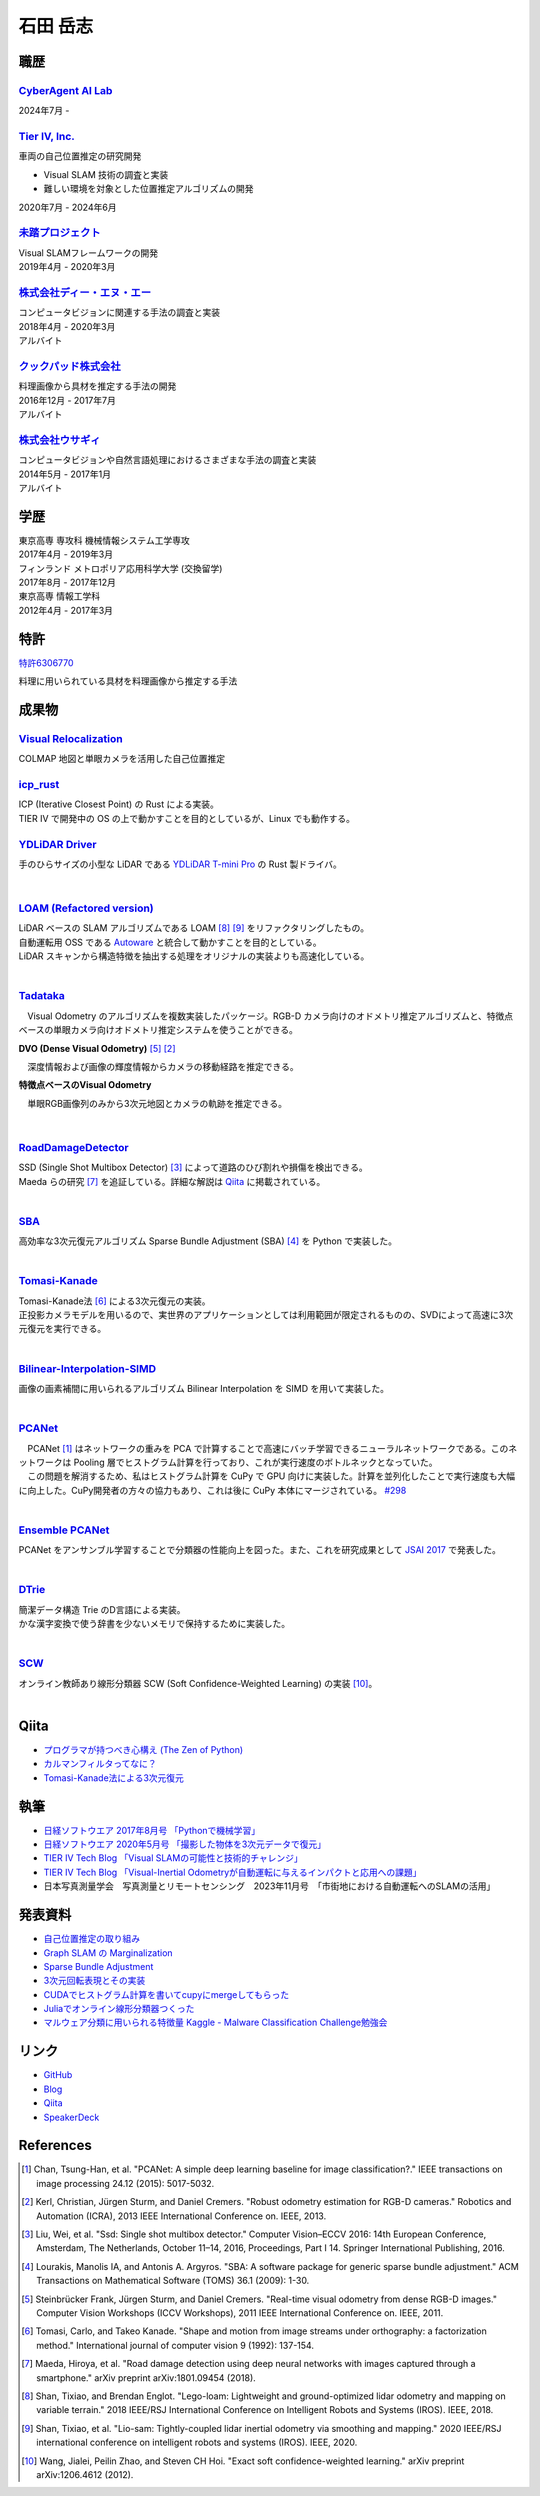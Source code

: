 =========
石田 岳志
=========

職歴
====

`CyberAgent AI Lab <https://research.cyberagent.ai/>`__
-------------------------------------------------------

2024年7月 -

`Tier IV, Inc. <https://tier4.jp/>`__
--------------------------------------

車両の自己位置推定の研究開発

* Visual SLAM 技術の調査と実装
* 難しい環境を対象とした位置推定アルゴリズムの開発

2020年7月 - 2024年6月


`未踏プロジェクト <https://www.ipa.go.jp/jinzai/mitou/2019/gaiyou_s-2.html>`__
------------------------------------------------------------------------------

| Visual SLAMフレームワークの開発
| 2019年4月 - 2020年3月


`株式会社ディー・エヌ・エー <https://dena.com/>`__
--------------------------------------------------

| コンピュータビジョンに関連する手法の調査と実装
| 2018年4月 - 2020年3月
| アルバイト


`クックパッド株式会社 <https://info.cookpad.com>`__
---------------------------------------------------

| 料理画像から具材を推定する手法の開発
| 2016年12月 - 2017年7月
| アルバイト


`株式会社ウサギィ <http://usagee.co.jp/>`__
-------------------------------------------

| コンピュータビジョンや自然言語処理におけるさまざまな手法の調査と実装
| 2014年5月 - 2017年1月
| アルバイト

学歴
====

| 東京高専 専攻科 機械情報システム工学専攻
| 2017年4月 - 2019年3月

| フィンランド メトロポリア応用科学大学 (交換留学)
| 2017年8月 - 2017年12月

| 東京高専 情報工学科
| 2012年4月 - 2017年3月


特許
====

`特許6306770 <https://www.j-platpat.inpit.go.jp/web/PU/JPB_6306770/062D067C8381CD29700292EC1ED536D9>`__

料理に用いられている具材を料理画像から推定する手法

成果物
======

`Visual Relocalization  <https://github.com/CyberAgentAILab/visual-relocalization-colmap>`__
--------------------------------------------------------------------------------------------

COLMAP 地図と単眼カメラを活用した自己位置推定

.. image:: images/demo-relocalization.gif
    :width: 800



`icp_rust <https://github.com/tier4/icp_rust>`__
------------------------------------------------

| ICP (Iterative Closest Point) の Rust による実装。
| TIER IV で開発中の OS の上で動かすことを目的としているが、Linux でも動作する。

.. image:: images/icp.gif
    :width: 800

`YDLiDAR Driver <https://github.com/tier4/lidar_feature_extraction>`__
----------------------------------------------------------------------

手のひらサイズの小型な LiDAR である `YDLiDAR T-mini Pro <https://www.ydlidar.com/products/view/22.html>`__ の Rust 製ドライバ。

.. image:: https://raw.githubusercontent.com/tier4/ydlidar_driver/main/images/plot_scan.gif

|

`LOAM (Refactored version) <https://github.com/tier4/lidar_feature_extraction>`__
---------------------------------------------------------------------------------

| LiDAR ベースの SLAM アルゴリズムである LOAM [#Shan_et_al_2018]_ [#Shan_et_al_2020]_ をリファクタリングしたもの。
| 自動運転用 OSS である `Autoware <https://github.com/autowarefoundation/autoware>`__ と統合して動かすことを目的としている。
| LiDAR スキャンから構造特徴を抽出する処理をオリジナルの実装よりも高速化している。
|

`Tadataka <https://github.com/IshitaTakeshi/Tadataka>`__
--------------------------------------------------------

| 　Visual Odometry のアルゴリズムを複数実装したパッケージ。RGB-D カメラ向けのオドメトリ推定アルゴリズムと、特徴点ベースの単眼カメラ向けオドメトリ推定システムを使うことができる。

**DVO (Dense Visual Odometry)** [#Steinbrucker_et_al_2011]_ [#Kerl_et_al_2013]_

.. raw:: html

    <iframe width="560" height="315" src="https://www.youtube.com/embed/oDgBgdHUwOM" frameborder="0" allow="accelerometer; autoplay; encrypted-media; gyroscope; picture-in-picture" allowfullscreen></iframe>

　深度情報および画像の輝度情報からカメラの移動経路を推定できる。

**特徴点ベースのVisual Odometry**

.. raw:: html

    <iframe width="560" height="315" src="https://www.youtube.com/embed/h4KrMJQDoX4" frameborder="0" allow="accelerometer; autoplay; encrypted-media; gyroscope; picture-in-picture" allowfullscreen></iframe>

　単眼RGB画像列のみから3次元地図とカメラの軌跡を推定できる。

|

`RoadDamageDetector <https://github.com/IshitaTakeshi/RoadDamageDetector>`__
-------------------------------------------------------------------------------

.. image:: images/road-damage-1.png
    :width: 800

| SSD (Single Shot Multibox Detector) [#Liu_et_al_2016]_ によって道路のひび割れや損傷を検出できる。
| Maeda らの研究 [#Maeda_et_al_2018]_ を追証している。詳細な解説は `Qiita <https://qiita.com/IshitaTakeshi/items/915de731d8081e711ae5>`__ に掲載されている。
|

`SBA <https://github.com/IshitaTakeshi/SBA>`__
-----------------------------------------------

| 高効率な3次元復元アルゴリズム Sparse Bundle Adjustment (SBA) [#Lourakis_et_al_2009]_ を Python で実装した。
|

`Tomasi-Kanade <https://github.com/IshitaTakeshi/Tomasi-Kanade>`__
------------------------------------------------------------------

.. image:: images/tomasi-kanade-output-2.png
    :width: 800

| Tomasi-Kanade法 [#Tomasi_et_al_1992]_ による3次元復元の実装。
| 正投影カメラモデルを用いるので、実世界のアプリケーションとしては利用範囲が限定されるものの、SVDによって高速に3次元復元を実行できる。
|

`Bilinear-Interpolation-SIMD <https://github.com/IshitaTakeshi/Bilinear-Interpolation-SIMD>`__
----------------------------------------------------------------------------------------------

| 画像の画素補間に用いられるアルゴリズム Bilinear Interpolation を SIMD を用いて実装した。
|

`PCANet <https://github.com/IshitaTakeshi/PCANet>`__
-------------------------------------------------------

.. image:: images/pcanet.png
    :width: 800

| 　PCANet [#Chan_et_al_2015]_ はネットワークの重みを PCA で計算することで高速にバッチ学習できるニューラルネットワークである。このネットワークは Pooling 層でヒストグラム計算を行っており、これが実行速度のボトルネックとなっていた。
| 　この問題を解消するため、私はヒストグラム計算を CuPy で GPU 向けに実装した。計算を並列化したことで実行速度も大幅に向上した。CuPy開発者の方々の協力もあり、これは後に CuPy 本体にマージされている。 `#298 <https://github.com/cupy/cupy/pull/298>`__
|

`Ensemble PCANet <https://github.com/IshitaTakeshi/PCANet/tree/ensemble>`__
---------------------------------------------------------------------------

| PCANet をアンサンブル学習することで分類器の性能向上を図った。また、これを研究成果として `JSAI 2017 <https://www.ai-gakkai.or.jp/jsai2017/webprogram/2017/paper-504.html>`__ で発表した。
|

`DTrie <https://github.com/IshitaTakeshi/dtrie>`__
--------------------------------------------------
| 簡潔データ構造 Trie のD言語による実装。
| かな漢字変換で使う辞書を少ないメモリで保持するために実装した。
|

`SCW <https://github.com/IshitaTakeshi/SCW>`__
-------------------------------------------------
| オンライン教師あり線形分類器 SCW (Soft Confidence-Weighted Learning) の実装 [#Wang_et_al_2012]_。
|

Qiita
=====

- `プログラマが持つべき心構え (The Zen of Python) <https://qiita.com/IshitaTakeshi/items/e4145921c8dbf7ba57ef>`__
- `カルマンフィルタってなに？ <https://qiita.com/IshitaTakeshi/items/740ac7e9b549eee4cc04>`__
- `Tomasi-Kanade法による3次元復元 <https://qiita.com/IshitaTakeshi/items/297331b3878e72c65276>`__

執筆
====

- `日経ソフトウエア 2017年8月号 「Pythonで機械学習」 <https://shop.nikkeibp.co.jp/front/commodity/0000/SW1231/>`__
- `日経ソフトウエア 2020年5月号 「撮影した物体を3次元データで復元」 <https://shop.nikkeibp.co.jp/front/commodity/0000/SW1248/>`__
- `TIER IV Tech Blog 「Visual SLAMの可能性と技術的チャレンジ」 <https://tech.tier4.jp/entry/2021/01/27/160000>`__
- `TIER IV Tech Blog 「Visual-Inertial Odometryが自動運転に与えるインパクトと応用への課題」 <https://tech.tier4.jp/entry/2021/07/22/120000>`__
- 日本写真測量学会　写真測量とリモートセンシング　2023年11月号　「市街地における自動運転へのSLAMの活用」

発表資料
=============

- `自己位置推定の取り組み <https://docswell.com/s/IshitaTakeshi/ZXE482-roscon-jp-lt/1>`__
- `Graph SLAM の Marginalization <https://drive.google.com/file/d/1PxPDX3rvSvlKhNZMtHt2xWiYyDU44WSj/view?pli=1>`__
- `Sparse Bundle Adjustment <https://speakerdeck.com/ishitatakeshi/sparse-bundle-adjustment>`__
- `3次元回転表現とその実装 <https://speakerdeck.com/ishitatakeshi/3d-rotation-representation-and-its-implementation>`__
- `CUDAでヒストグラム計算を書いてcupyにmergeしてもらった <https://speakerdeck.com/ishitatakeshi/cudadehisutoguramuji-suan-woshu-itecupynimergesitemoratuta-1>`__
- `Juliaでオンライン線形分類器つくった <https://www.slideshare.net/TakeshiIshita/julia-56356347>`__
- `マルウェア分類に用いられる特徴量 Kaggle - Malware Classification Challenge勉強会 <https://www.slideshare.net/TakeshiIshita/kaggle-malware-classification-challenge>`__

リンク
======

- `GitHub       <https://github.com/IshitaTakeshi>`__
- `Blog         <https://ishitatakeshi.netlify.com>`__
- `Qiita        <https://qiita.com/IshitaTakeshi>`__
- `SpeakerDeck  <https://speakerdeck.com/ishitatakeshi>`__

References
==========

.. [#Chan_et_al_2015] Chan, Tsung-Han, et al. "PCANet: A simple deep learning baseline for image classification?." IEEE transactions on image processing 24.12 (2015): 5017-5032.
.. [#Kerl_et_al_2013] Kerl, Christian, Jürgen Sturm, and Daniel Cremers. "Robust odometry estimation for RGB-D cameras." Robotics and Automation (ICRA), 2013 IEEE International Conference on. IEEE, 2013.
.. [#Liu_et_al_2016] Liu, Wei, et al. "Ssd: Single shot multibox detector." Computer Vision–ECCV 2016: 14th European Conference, Amsterdam, The Netherlands, October 11–14, 2016, Proceedings, Part I 14. Springer International Publishing, 2016.
.. [#Lourakis_et_al_2009] Lourakis, Manolis IA, and Antonis A. Argyros. "SBA: A software package for generic sparse bundle adjustment." ACM Transactions on Mathematical Software (TOMS) 36.1 (2009): 1-30.
.. [#Steinbrucker_et_al_2011] Steinbrücker Frank, Jürgen Sturm, and Daniel Cremers. "Real-time visual odometry from dense RGB-D images." Computer Vision Workshops (ICCV Workshops), 2011 IEEE International Conference on. IEEE, 2011.
.. [#Tomasi_et_al_1992] Tomasi, Carlo, and Takeo Kanade. "Shape and motion from image streams under orthography: a factorization method." International journal of computer vision 9 (1992): 137-154.
.. [#Maeda_et_al_2018] Maeda, Hiroya, et al. "Road damage detection using deep neural networks with images captured through a smartphone." arXiv preprint arXiv:1801.09454 (2018).
.. [#Shan_et_al_2018] Shan, Tixiao, and Brendan Englot. "Lego-loam: Lightweight and ground-optimized lidar odometry and mapping on variable terrain." 2018 IEEE/RSJ International Conference on Intelligent Robots and Systems (IROS). IEEE, 2018.
.. [#Shan_et_al_2020] Shan, Tixiao, et al. "Lio-sam: Tightly-coupled lidar inertial odometry via smoothing and mapping." 2020 IEEE/RSJ international conference on intelligent robots and systems (IROS). IEEE, 2020.
.. [#Wang_et_al_2012] Wang, Jialei, Peilin Zhao, and Steven CH Hoi. "Exact soft confidence-weighted learning." arXiv preprint arXiv:1206.4612 (2012).
